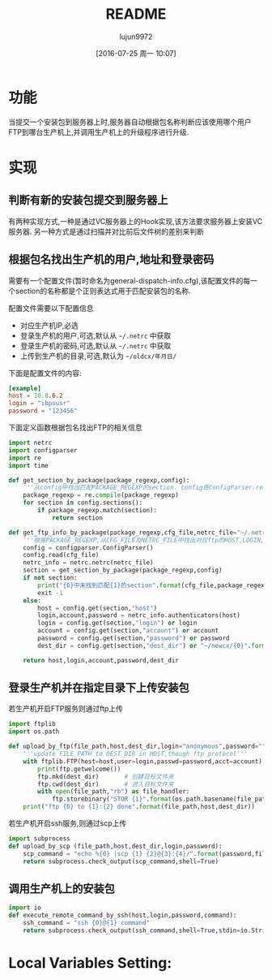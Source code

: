#+TITLE: README
#+AUTHOR: lujun9972
#+CATEGORY: auto-dispatcher.py
#+DATE: [2016-07-25 周一 10:07]
#+OPTIONS: ^:{}

* 功能
当提交一个安装包到服务器上时,服务器自动根据包名称判断应该使用哪个用户FTP到哪台生产机上,并调用生产机上的升级程序进行升级.

* 实现

** 判断有新的安装包提交到服务器上
有两种实现方式,一种是通过VC服务器上的Hook实现,该方法要求服务器上安装VC服务器. 另一种方式是通过扫描并对比前后文件树的差别来判断

** 根据包名找出生产机的用户,地址和登录密码
需要有一个配置文件(暂时命名为general-dispatch-info.cfg),该配置文件的每一个section的名称都是个正则表达式用于匹配安装包的名称.

配置文件需要以下配置信息

+ 对应生产机IP,必选
+ 登录生产机的用户,可选,默认从 =~/.netrc= 中获取
+ 登录生产机的密码,可选,默认从 =~/.netrc= 中获取
+ 上传到生产机的目录,可选,默认为 =~/oldcx/年月日/=

下面是配置文件的内容:
#+BEGIN_SRC conf :tangle "general-dispatch-info.cfg"
  [example]
  host = 10.8.6.2
  login = "ibpsusr"
  password = "123456"
#+END_SRC

下面定义函数根据包名找出FTP的相关信息
#+BEGIN_SRC python
  import netrc
  import configparser
  import re
  import time

  def get_section_by_package(package_regexp,config):
      '''从config中找出匹配PACKAGE_REGEXP的section. config是ConfigParser.read后的结果'''
      package_regexp = re.compile(package_regexp)
      for section in config.sections():
          if package_regexp.match(section):
              return section

  def get_ftp_info_by_package(package_regexp,cfg_file,netrc_file="~/.netrc"):
      '''根据PACKAGE_REGEXP,从CFG_FILE及NETRC_FILE中找出对应ftp的HOST,LOGIN,ACCOUNT以及PASSWORD'''
      config = configparser.ConfigParser()
      config.read(cfg_file)
      netrc_info = netrc.netrc(netrc_file)
      section = get_section_by_package(package_regexp,config)
      if not section:
          print("{0}中未找到匹配{1}的section".format(cfg_file,package_regexp),file=sys.sdterr)
          exit -1
      else:
          host = config.get(section,"host")
          login,account,password = netrc_info.authenticators(host)
          login = config.get(section,"login") or login
          account = config.get(section,"account") or account
          password = config.get(section,"password") or password
          dest_dir = config.get(section,"dest_dir") or "~/newcx/{0}".format(time.strftime("%Y%m%d_%H%M%S"))

      return host,login,account,password,dest_dir
#+END_SRC

** 登录生产机并在指定目录下上传安装包

若生产机开启FTP服务则通过ftp上传
#+BEGIN_SRC python
  import ftplib
  import os.path

  def upload_by_ftp(file_path,host,dest_dir,login="anonymous",password="",account=""):
      '''update FILE_PATH to DEST_DIR in HOST,though ftp protocol'''
      with ftplib.FTP(host=host,user=login,passwd=password,acct=account) as ftp:
          print(ftp.getwelcome())
          ftp.mkd(dest_dir)       # 创建目标文件夹
          ftp.cwd(dest_dir)       # 进入目标文件夹
          with open(file_path,"rb") as file_handler:
              ftp.storebinary("STOR {1}".format(os.path.basename(file_path)), file_hanlder)
      print("ftp {0} to {1}:{2} done".format(file_path,host,dest_dir))
#+END_SRC

若生产机开启ssh服务,则通过scp上传
#+BEGIN_SRC python
  import subprocess
  def upload_by_scp (file_path,host,dest_dir,login,password):
      scp_command = "echo %{0} |scp {1} {2}@{3}:{4}/".format(password,file_path,login,host,dest_dir)
      return subprocess.check_output(scp_command,shell=True)

#+END_SRC

** 调用生产机上的安装包
#+BEGIN_SRC python
  import io
  def execute_remote_command_by_ssh(host,login,password,command):
      ssh_command = "ssh {0}@{1} command"
      return subprocess.check_output(ssh_command,shell=True,stdin=io.StringIO(password))
#+END_SRC

* Local Variables Setting:
# Local Variables:
# org-babel-default-header-args:python: ((:results . "output") (:exports . "code") (:cache))
# org-babel-python-command: "python3"
# End:
